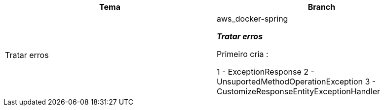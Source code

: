 
|===
| Tema | Branch

| Tratar erros
| aws_docker-spring


*__ Tratar erros__*

Primeiro cria :

1 - ExceptionResponse
2 - UnsuportedMethodOperationException
3 - CustomizeResponseEntityExceptionHandler

